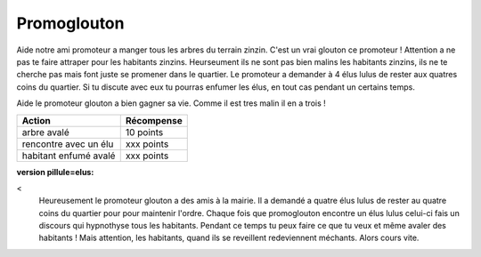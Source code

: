 Promoglouton
------------


..  raw:: html

    <!--
    <img id="map-image" src="../../_static/promoglouton/images/promoglouton.png" />

        <img id="scream" width="220" height="277" src="../../_static/promoglouton/images/promoglouton.png" alt="The Scream">

        <canvas id="myCanvas" width="240" height="297" style="border:1px solid #d3d3d3;">
            Your browser does not support the HTML5 canvas tag.
        </canvas>

        <script>
        window.onload = function() {
            var c = document.getElementById("myCanvas");
            var ctx = c.getContext("2d");
            var img = document.getElementById("scream");
            ctx.drawImage(img, 20, 20, 50,30);
        }

    </script>
    -->





..  raw:: html


    <div id="promoglouton-zone">

        <div id="shim">
            for font face
        </div>
        <img id="tree-image" src="../../_static/promoglouton/images/tree.gif" />
        <style type="text/css">

            @font-face {
                font-family: 'BDCartoonShoutRegular';
                src: url('../../_static/BD_Cartoon_Shout-webfont.ttf') format('truetype');
                font-weight: normal;
                font-style: normal;
            }

            #pacman {
                // height:450px;
                width:684px;
                margin:20px auto;
                background-image: url("../../_static/promoglouton/images/level3.jpg")
            }

            #shim {
                font-family: BDCartoonShoutRegular;
                position:absolute;
                visibility:hidden
            }

            h1 {
                font-family: BDCartoonShoutRegular;
                text-align:center;
            }

            /* body { width:342px; margin:0px auto; font-family:sans-serif; } */
            /* a { text-decoration:none; } */
        </style>


        <div id="pacman">
            <!-- pacman zone -->
        </div>

        <script src="../../_static/promoglouton/pacman.js"></script>
        <script src="../../_static/modernizr-1.5.min.js"></script>
        <script>

            var el = document.getElementById("pacman");

            if (        Modernizr.canvas
                    && Modernizr.localstorage
                    && Modernizr.audio
                    && (Modernizr.audio.ogg || Modernizr.audio.mp3)) {
                window.setTimeout(function () {
                    PACMAN.init(el, "../../_static/promoglouton/");
                }, 0);
            } else {
                el.innerHTML = "Désolé, mais tu n'as pas un navigateur récent<br /><small>" +
                                "(firefox 3.6+, Chrome 4+, Opera 10+ and Safari 4+)</small>";
            }
        </script>
    </div>


Aide notre ami promoteur a manger tous les arbres du terrain zinzin. C'est un vrai glouton ce promoteur !
Attention a ne pas te faire attraper pour les habitants zinzins. Heurseument ils ne sont pas bien malins
les habitants zinzins, ils ne te cherche pas mais font juste se promener dans le quartier. Le promoteur
a demander à 4 élus lulus de rester aux quatres coins du quartier. Si tu discute avec eux tu pourras
enfumer les élus, en tout cas pendant un certains temps.

Aide le promoteur glouton a bien gagner sa vie. Comme il est tres malin il en a trois !


======================== ==========
  Action                 Récompense
======================== ==========
arbre avalé              10 points
rencontre avec un élu    xxx points
habitant enfumé avalé    xxx points
======================== ==========

:version pillule=elus:
<
    Heureusement le promoteur glouton a des amis à la mairie. Il a demandé a quatre élus lulus de rester au
    quatre coins du quartier pour pour maintenir l'ordre. Chaque fois que promoglouton encontre un élus lulus
    celui-ci fais un discours qui hypnothyse tous les habitants. Pendant ce temps tu peux faire ce que tu veux
    et même avaler des habitants ! Mais attention, les habitants, quand ils se reveillent redeviennent méchants.
    Alors cours vite.
